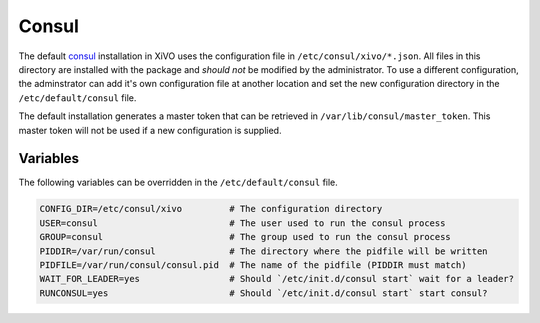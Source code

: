 ******
Consul
******

The default `consul <https://consul.io>`_ installation in XiVO uses the
configuration file in ``/etc/consul/xivo/*.json``. All files in this directory
are installed with the package and *should not* be modified by the
administrator. To use a different configuration, the adminstrator can add it's
own configuration file at another location and set the new configuration
directory in the ``/etc/default/consul`` file.

The default installation generates a master token that can be retrieved in
``/var/lib/consul/master_token``. This master token will not be used if a new
configuration is supplied.


Variables
=========

The following variables can be overridden in the ``/etc/default/consul`` file.

.. code-block:: sh

    CONFIG_DIR=/etc/consul/xivo         # The configuration directory
    USER=consul                         # The user used to run the consul process
    GROUP=consul                        # The group used to run the consul process
    PIDDIR=/var/run/consul              # The directory where the pidfile will be written
    PIDFILE=/var/run/consul/consul.pid  # The name of the pidfile (PIDDIR must match)
    WAIT_FOR_LEADER=yes                 # Should `/etc/init.d/consul start` wait for a leader?
    RUNCONSUL=yes                       # Should `/etc/init.d/consul start` start consul?
